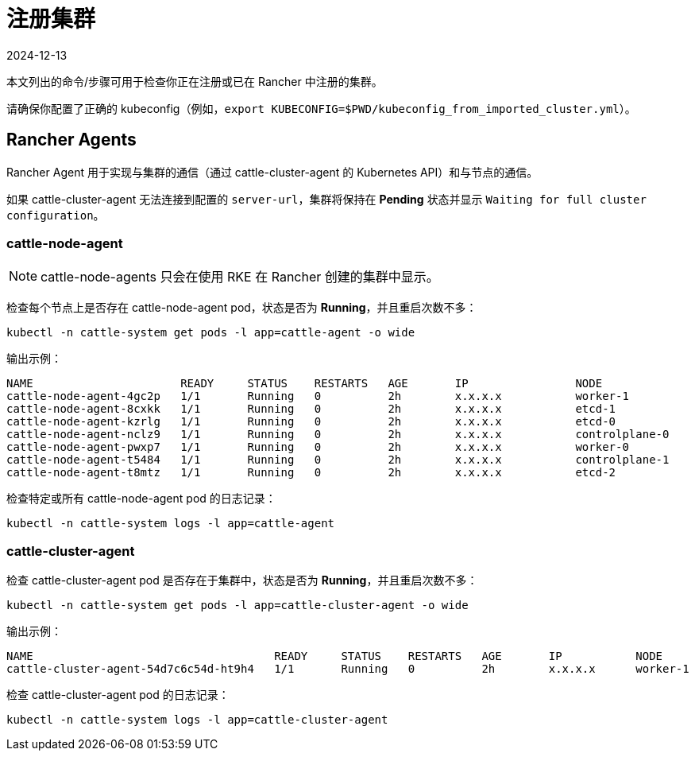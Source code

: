 = 注册集群
:page-languages: [en, zh]
:revdate: 2024-12-13
:page-revdate: {revdate}

本文列出的命令/步骤可用于检查你正在注册或已在 Rancher 中注册的集群。

请确保你配置了正确的 kubeconfig（例如，`export KUBECONFIG=$PWD/kubeconfig_from_imported_cluster.yml`）。

== Rancher Agents

Rancher Agent 用于实现与集群的通信（通过 cattle-cluster-agent 的 Kubernetes API）和与节点的通信。

如果 cattle-cluster-agent 无法连接到配置的 `server-url`，集群将保持在 *Pending* 状态并显示 `Waiting for full cluster configuration`。

=== cattle-node-agent

[NOTE]
====

cattle-node-agents 只会在使用 RKE 在 Rancher 创建的集群中显示。
====


检查每个节点上是否存在 cattle-node-agent pod，状态是否为 *Running*，并且重启次数不多：

----
kubectl -n cattle-system get pods -l app=cattle-agent -o wide
----

输出示例：

----
NAME                      READY     STATUS    RESTARTS   AGE       IP                NODE
cattle-node-agent-4gc2p   1/1       Running   0          2h        x.x.x.x           worker-1
cattle-node-agent-8cxkk   1/1       Running   0          2h        x.x.x.x           etcd-1
cattle-node-agent-kzrlg   1/1       Running   0          2h        x.x.x.x           etcd-0
cattle-node-agent-nclz9   1/1       Running   0          2h        x.x.x.x           controlplane-0
cattle-node-agent-pwxp7   1/1       Running   0          2h        x.x.x.x           worker-0
cattle-node-agent-t5484   1/1       Running   0          2h        x.x.x.x           controlplane-1
cattle-node-agent-t8mtz   1/1       Running   0          2h        x.x.x.x           etcd-2
----

检查特定或所有 cattle-node-agent pod 的日志记录：

----
kubectl -n cattle-system logs -l app=cattle-agent
----

=== cattle-cluster-agent

检查 cattle-cluster-agent pod 是否存在于集群中，状态是否为 *Running*，并且重启次数不多：

----
kubectl -n cattle-system get pods -l app=cattle-cluster-agent -o wide
----

输出示例：

----
NAME                                    READY     STATUS    RESTARTS   AGE       IP           NODE
cattle-cluster-agent-54d7c6c54d-ht9h4   1/1       Running   0          2h        x.x.x.x      worker-1
----

检查 cattle-cluster-agent pod 的日志记录：

----
kubectl -n cattle-system logs -l app=cattle-cluster-agent
----
